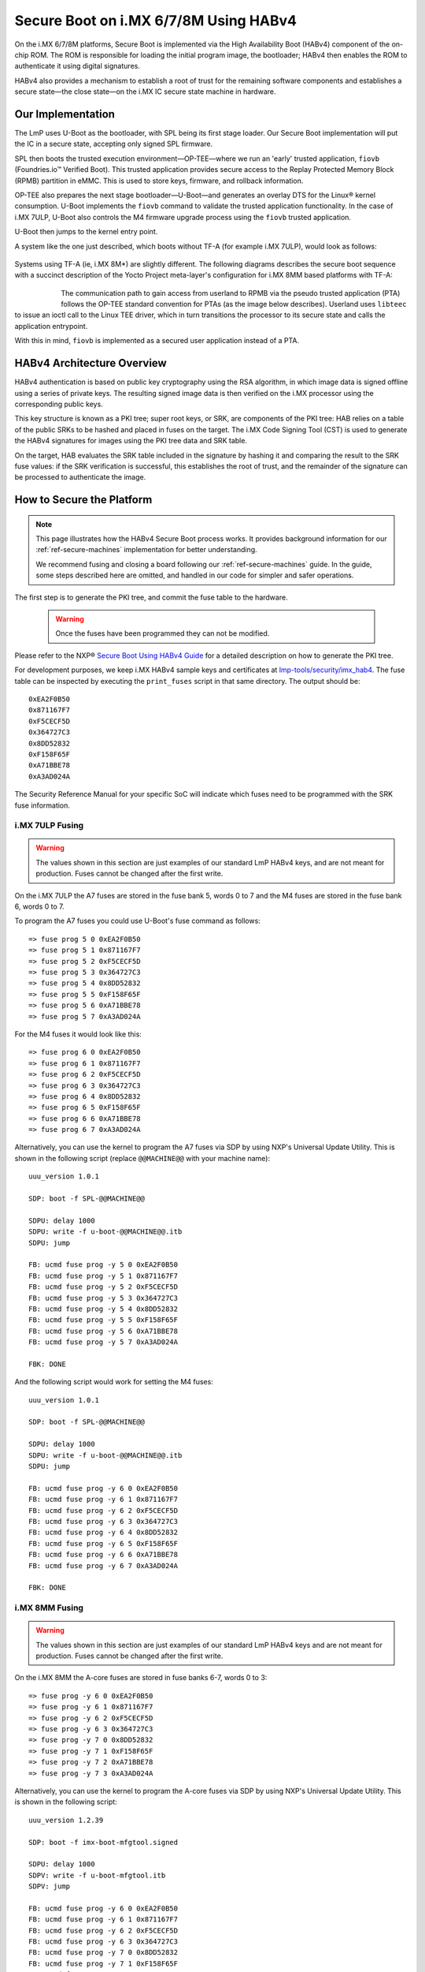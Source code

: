 .. highlight:: sh

.. _ref-secure-boot-imx-habv4:

Secure Boot on i.MX 6/7/8M Using HABv4
======================================

On the i.MX 6/7/8M platforms, Secure Boot is implemented via the High Availability Boot (HABv4) component of the on-chip ROM.
The ROM is responsible for loading the initial program image, the bootloader; HABv4 then enables the ROM to authenticate it using digital signatures.

HABv4 also provides a mechanism to establish a root of trust for the remaining software components and establishes a secure state—the close state—on the i.MX IC secure state machine in hardware.

Our Implementation
------------------

The LmP uses U-Boot as the bootloader, with SPL being its first stage loader.
Our Secure Boot implementation will put the IC in a secure state, accepting only signed SPL firmware.

SPL then boots the trusted execution environment—OP-TEE—where we run an 'early' trusted application, ``fiovb`` (Foundries.io™ Verified Boot).
This trusted application provides secure access to the Replay Protected Memory Block (RPMB) partition in eMMC.
This is used to store keys, firmware, and rollback information.

OP-TEE also prepares the next stage bootloader—U-Boot—and generates an overlay DTS for the Linux® kernel consumption.
U-Boot implements the ``fiovb`` command to validate the trusted application functionality.
In the case of i.MX 7ULP, U-Boot also controls the M4 firmware upgrade process using the ``fiovb`` trusted application.

U-Boot then jumps to the kernel entry point.

A system like the one just described, which boots without TF-A (for example i.MX 7ULP), would look as follows:

   .. figure:: /_static/imx-secure-boot.png
      :align: center
      :width: 6in

Systems using TF-A (ie, i.MX 8M*) are slightly different.
The following diagrams describes the secure boot sequence with a succinct description of the Yocto Project meta-layer's configuration for i.MX 8MM based platforms with TF-A:

   .. figure:: /_static/imx8-secure-boot.png
      :align: left
      :width: 8in

The communication path to gain access from userland to RPMB via the pseudo trusted application (PTA) follows the OP-TEE standard convention for PTAs (as the image below describes).
Userland uses ``libteec`` to issue an ioctl call to the Linux TEE driver, which in turn transitions the processor to its secure state and calls the application entrypoint.

With this in mind, ``fiovb`` is implemented as a secured user application instead of a PTA.

   .. figure:: /_static/optee-pta-access.png
      :align: center
      :width: 6in


HABv4 Architecture Overview
---------------------------

HABv4 authentication is based on public key cryptography using the RSA algorithm, in which image data is signed offline using a series of private keys.
The resulting signed image data is then verified on the i.MX processor using the corresponding public keys.

This key structure is known as a PKI tree; super root keys, or SRK, are components of the PKI tree: HAB relies on a table of the public SRKs to be hashed and placed in fuses on the target.
The i.MX Code Signing Tool (CST) is used to generate the HABv4 signatures for images using the PKI tree data and SRK table.

On the target, HAB evaluates the SRK table included in the signature by hashing it and comparing the result to the SRK fuse values: if the SRK verification is successful, this establishes the root of trust, and the remainder of the signature can be processed to authenticate the image.

How to Secure the Platform
--------------------------

.. note::
	 This page illustrates how the HABv4 Secure Boot process works.
	 It provides background information for our :ref:`ref-secure-machines` implementation for better understanding.

	 We recommend fusing and closing a board following our :ref:`ref-secure-machines` guide.
	 In the guide, some steps described here are omitted, and handled in our code for simpler and safer operations.

The first step is to generate the PKI tree, and commit the fuse table to the hardware.

 .. warning::
    Once the fuses have been programmed they can not be modified.

Please refer to the NXP® `Secure Boot Using HABv4 Guide`_ for a detailed description on how to generate the PKI tree.

For development purposes, we keep i.MX HABv4 sample keys and certificates at `lmp-tools/security/imx_hab4`_.
The fuse table can be inspected by executing the ``print_fuses`` script in that same directory.
The output should be::

	0xEA2F0B50
	0x871167F7
	0xF5CECF5D
	0x364727C3
	0x8DD52832
	0xF158F65F
	0xA71BBE78
	0xA3AD024A

The Security Reference Manual for your specific SoC will indicate which fuses need to be programmed with the SRK fuse information.


i.MX 7ULP Fusing
^^^^^^^^^^^^^^^^

.. warning::
	 The values shown in this section are just examples of our standard LmP HABv4 keys, and are not meant for production.
	 Fuses cannot be changed after the first write.

On the i.MX 7ULP the A7 fuses are stored in the fuse bank 5, words 0 to 7 and the M4 fuses are stored in the fuse bank 6, words 0 to 7.

To program the A7 fuses you could use U-Boot's fuse command as follows::

	=> fuse prog 5 0 0xEA2F0B50
	=> fuse prog 5 1 0x871167F7
	=> fuse prog 5 2 0xF5CECF5D
	=> fuse prog 5 3 0x364727C3
	=> fuse prog 5 4 0x8DD52832
	=> fuse prog 5 5 0xF158F65F
	=> fuse prog 5 6 0xA71BBE78
	=> fuse prog 5 7 0xA3AD024A

For the M4 fuses it would look like this::

	=> fuse prog 6 0 0xEA2F0B50
	=> fuse prog 6 1 0x871167F7
	=> fuse prog 6 2 0xF5CECF5D
	=> fuse prog 6 3 0x364727C3
	=> fuse prog 6 4 0x8DD52832
	=> fuse prog 6 5 0xF158F65F
	=> fuse prog 6 6 0xA71BBE78
	=> fuse prog 6 7 0xA3AD024A

Alternatively, you can use the kernel to program the A7 fuses via SDP by using NXP's Universal Update Utility.
This is shown in the following script (replace ``@@MACHINE@@`` with your machine name)::

	uuu_version 1.0.1

	SDP: boot -f SPL-@@MACHINE@@

	SDPU: delay 1000
	SDPU: write -f u-boot-@@MACHINE@@.itb
	SDPU: jump

	FB: ucmd fuse prog -y 5 0 0xEA2F0B50
	FB: ucmd fuse prog -y 5 1 0x871167F7
	FB: ucmd fuse prog -y 5 2 0xF5CECF5D
	FB: ucmd fuse prog -y 5 3 0x364727C3
	FB: ucmd fuse prog -y 5 4 0x8DD52832
	FB: ucmd fuse prog -y 5 5 0xF158F65F
	FB: ucmd fuse prog -y 5 6 0xA71BBE78
	FB: ucmd fuse prog -y 5 7 0xA3AD024A

	FBK: DONE

And the following script would work for setting the M4 fuses::

	uuu_version 1.0.1

	SDP: boot -f SPL-@@MACHINE@@

	SDPU: delay 1000
	SDPU: write -f u-boot-@@MACHINE@@.itb
	SDPU: jump

	FB: ucmd fuse prog -y 6 0 0xEA2F0B50
	FB: ucmd fuse prog -y 6 1 0x871167F7
	FB: ucmd fuse prog -y 6 2 0xF5CECF5D
	FB: ucmd fuse prog -y 6 3 0x364727C3
	FB: ucmd fuse prog -y 6 4 0x8DD52832
	FB: ucmd fuse prog -y 6 5 0xF158F65F
	FB: ucmd fuse prog -y 6 6 0xA71BBE78
	FB: ucmd fuse prog -y 6 7 0xA3AD024A

	FBK: DONE

i.MX 8MM Fusing
^^^^^^^^^^^^^^^

.. warning::
	 The values shown in this section are just examples of our standard LmP HABv4 keys and are not meant for production.
	 Fuses cannot be changed after the first write.

On the i.MX 8MM the A-core fuses are stored in fuse banks 6-7, words 0 to 3::

        => fuse prog -y 6 0 0xEA2F0B50
        => fuse prog -y 6 1 0x871167F7
        => fuse prog -y 6 2 0xF5CECF5D
        => fuse prog -y 6 3 0x364727C3
        => fuse prog -y 7 0 0x8DD52832
        => fuse prog -y 7 1 0xF158F65F
        => fuse prog -y 7 2 0xA71BBE78
        => fuse prog -y 7 3 0xA3AD024A

Alternatively, you can use the kernel to program the A-core fuses via SDP by using NXP's Universal Update Utility.
This is shown in the following script::

        uuu_version 1.2.39

        SDP: boot -f imx-boot-mfgtool.signed

        SDPU: delay 1000
        SDPV: write -f u-boot-mfgtool.itb
        SDPV: jump

        FB: ucmd fuse prog -y 6 0 0xEA2F0B50
        FB: ucmd fuse prog -y 6 1 0x871167F7
        FB: ucmd fuse prog -y 6 2 0xF5CECF5D
        FB: ucmd fuse prog -y 6 3 0x364727C3
        FB: ucmd fuse prog -y 7 0 0x8DD52832
        FB: ucmd fuse prog -y 7 1 0xF158F65F
        FB: ucmd fuse prog -y 7 2 0xA71BBE78
        FB: ucmd fuse prog -y 7 3 0xA3AD024A

        FB: acmd reset

        FB: DONE


Upon reboot, if ``CONFIG_IMX_HAB`` is enabled in U-Boot, HABv4 will raise events indicating that an **unsigned SPL image** has been executed. 
Host events can be inspected by running U-Boot's ``hab_status`` command.

.. important::
   
	 Once the security fuses have been programmed, modify all your UUU scripts to use only **signed SPL** images.
	 Some of those scripts might depend on the occurrence of HABv4 events.
	 This is already covered in our :ref:`ref-secure-machines` implementations.

To secure the platform, there is an extra fuse that needs to be programmed.
We will only take this step once we are sure that we can successfully sign and boot a signed SPL image with a matching set of keys (containing the same public key hashes as those stored in the SRK fuses).

How to Sign an SPL Image
------------------------

.. note::
   
	 We provide a ``readme.md`` file with straight forward instructions on signing the SPL and mfgtool/SDP SPL for each board in our :ref:`ref-secure-machines` implementations.
	 This is part of the ``mfgtool-files`` artifact for the secure machines.

To build a signed image, you need to create a Command Sequence File (CSF) describing all the commands that the ROM will execute during Secure Boot.
These commands instruct HABv4 on which memory areas to authenticate, which keys to install and use, what data to write to a register, and so on.
In addition, the necessary certificates and signatures involved in the verification of the image are attached to the CSF generated binary output.

We keep a template at ``lmp-tools/security/imx_hab4/u-boot-spl-sign.csf-template``.

This template is used by ``lmp-tools/security/imx_hab4/sign-file.sh`` script which dynamically generates the authenticate data command "blocks" line(s) based on your binary.  The command "blocks" line contains three values:

* The first value is the address on the target where HAB expects the signed image data to begin.
* The second value is the offset into the file where CST will begin signing.
* The third value is length in bytes of the data to sign starting from the offset.


It is also required that the IVT and DCD regions are signed. HAB will verify the DCD and IVT fall in an authenticated region: The CSF will not successfully authenticate unless all commands are successful and all required regions are signed.

In the case of the SPL, you must enable **CONFIG_IMX_HAB** to include the IVT and DCD information.

The ``lmp-tools/security/imx_hab4/sign-file.sh`` script executes NXP's Code Signing Tool after preparing the CSF information based on the template::

	$ cd security/imx_hab4/
	$ ./sign-file.sh --cst ./cst --spl SPL

	SETTINGS FOR  : ./sign-file.sh
	--------------:
	CST BINARY    : ./cst
	CSF TEMPLATE  : u-boot-spl-sign.csf-template
	BINARY FILE   : SPL
	KEYS DIRECTORY: .
	FIX-SDP-DCD   : no

	FOUND HAB Blocks 0x2f010400 0x00000000 0x00018c00
	CSF Processed successfully and signed data available in SPL_csf.bin
	$ ls SPL.signed
	SPL.signed

All intermediate files generated during the signing process are removed by the script.

Booting this signed SPL image and inspecting the HAB status should give no HAB events therefore indicating that the image was correctly signed::

	=> hab_status
	Secure boot disabled
	HAB Configuration: 0xf0, HAB State: 0x66
	No HAB Events Found!

.. warning::
   The next fuse instruction will close the board for unsigned images: make sure you can rebuild the signed images before programming that fuse.


Now we can close the device — From here on only signed images can be booted on the platform. For the i.MX 7ULP, we need to fuse bit31 of word 6 from bank 29 (SEC_CONFIG[1] in the documentation)::

	=> fuse prog 29 6 0x80000000

For i.MX 8MM you have to fuse bit25 of word 3 from bank 1 (SEC_CONFIG[1] in the documentation)::

        => fuse prog 1 3 0x2000000


Rebooting the board and checking the HAB status should give::

	=> hab_status
	Secure boot enabled
	HAB Configuration: 0xcc, HAB State: 0x99
	No HAB Events Found!

.. warning::
   A production device should also "lock" the SRK values to prevent bricking a closed device.  Refer to the Security Reference Manual for the location and values of these fuses.


How to Sign an SPL Image for SDP
^^^^^^^^^^^^^^^^^^^^^^^^^^^^^^^^
Once the device has been closed, only signed images will be able to run on the processor: this means that injections via UUU/SDP will stop working unless the SPL it uses is properly signed.

1. On i.MX 6UL/6ULL families, the SDP imposes the following restrictions:

* SDP requires that the CSF is modified to include a check for the DCD table
* SDP requires that the DCD address of the image is cleared from the header

To comply with these requirements we need to sign the image adding the ``--fix-sdp-dcd`` parameter::

	$ cd security/imx_hab4/
	$ ./sign-file.sh --cst ./cst --spl SPL --fix-sdp-dcd

	SETTINGS FOR  : ./sign-file.sh
	--------------:
	CST BINARY    : ./cst
	CSF TEMPLATE  : u-boot-spl-sign.csf-template
	BINARY FILE   : SPL
	KEYS DIRECTORY: .
	FIX-SDP-DCD   : yes

	4+0 records in
	4+0 records out
	4 bytes copied, 8.3445e-05 s, 47.9 kB/s
	4+0 records in
	4+0 records out
	4 bytes copied, 6.6832e-05 s, 59.9 kB/s
	FOUND DCD Blocks 0x2f010000 0x0000002c 0x00000258
	FOUND HAB Blocks 0x2f010400 0x00000000 0x00021c00
	CSF Processed successfully and signed data available in SPL_csf.bin
	$ ls SPL.signed
	SPL.signed

2. On i.MX 7/8M and other i.MX 6 families, using the ``--fix-sdp-dcd`` parameter is not required.


.. note::
   Which SoCs fall in which category can be identified by inspecting the `Universal Update Utility`_  g_RomInfo.
	 If the option ``ROM_INFO_HID_SKIP_DCD`` is configured, then the DCD does **not** need to be fixed for that SoC.


Booting Signed Images With the `Universal Update Utility`_
^^^^^^^^^^^^^^^^^^^^^^^^^^^^^^^^^^^^^^^^^^^^^^^^^^^^^^^^^^

.. note::
   These steps are covered in our mfgtool implementation of :ref:`ref-secure-machines`.

1. For i.MX 6UL/6ULL, we need to let SDP know the DCD location, as well as inform it that the DCD has been cleared.
A typical UUU boot script would be (replace ``@@MACHINE@@`` with your machine configuration name):

.. code-block:: console
   :emphasize-lines: 3

   uuu_version 1.0.1

   SDP: boot -f SPL.signed-@@MACHINE@@ -dcdaddr 0x2f010000 -cleardcd

   SDPU: delay 1000
   SDPU: write -f u-boot-@@MACHINE@@.itb

2) On i.MX 7/8M and other i.MX 6 families — those where SDP does not impose DCD restrictions — the UUU boot script will look like:

.. code-block:: console

   uuu_version 1.0.1

   SDP: boot -f SPL.signed-@@MACHINE@@

   SDPU: delay 1000
   SDPU: write -f u-boot-@@MACHINE@@.itb

In both cases, if the device has been closed and is only accepting signed images, **it is recommended that UUU be started before powering the board, and before connecting it to the host PC, so that UUU polls for the connection and responds to it as soon as possible**.
To that effect we need to make sure of UUU's polling period flag::

	$ uuu -pp 1 file.uuu

.. note::

	 The flags `-dcdaddr`_, `-cleardcd`_, and `-pp`_ are required for SDP on older SoCs.
	 These have  been contributed to the Universal Update Utility by Foundries.io.
	 Make sure your UUU version is up-to-date with these changes.

How to Sign an M4 Binary for HABv4 Validation
^^^^^^^^^^^^^^^^^^^^^^^^^^^^^^^^^^^^^^^^^^^^^

.. note::
   This applies to i.MX 7ULP which has the Cortex-M4 as the primary core.

To use the i.MX HABv4 validation process when booting an M4 binary, it will also need to be signed in a similar manner.
This is also true for SoCs such as i.MX7ULP which support "dual-boot" mode.
The M4 bootrom loads the M4 binary at power on.
If the device is in a closed state, the bootrom requires the M4 binary to be signed.

Signing the M4 application image is nearly the same as before.
Instead of the ``--spl`` parameter, use ``--m4app``::

	$ cd security/imx_hab4/
	$ ./sign-file.sh --cst ./cst --m4app sdk20-app_flash.img

	SETTINGS FOR  : ./sign-file.sh
	--------------:
	CST BINARY    : ./cst
	CSF TEMPLATE  : u-boot-spl-sign.csf-template
	BINARY FILE   : sdk20-app_flash.img
	KEYS DIRECTORY: .

	4+0 records in
	4+0 records out
	4 bytes copied, 8.5903e-05 s, 46.6 kB/s
	4+0 records in
	4+0 records out
	4 bytes copied, 0.000117146 s, 34.1 kB/s
	FOUND HAB Blocks 0x1ffd1000 0x00001000 00015000
	CSF Processed successfully and signed data available in sdk20-app_flash.img_csf.bin
	$ ls sdk20-app_flash.img.signed
	sdk20-app_flash.img.signed

Booting a Closed System With a CAAM Device
------------------------------------------

If you are running with a *Cryptographic Acceleration and Assurance Module* device, notice that in the closed configuration—and for devices with HAB 4.4.0 (or lower)—the HAB code locks the job ring and DECO master ID registers.

If the user-specific application requires any changes in the CAAM MID registers, it is necessary to add the “Unlock CAAM MID” command into the CSF file.
Not doing so, since the CAAM will not have been configured for the proper MIDs, leaves some of the CAAM registers not accessible for writing.
Thus, any attempt to write to them will cause system **core fails**.

.. note::
	 The current NXP BSP implementation expects the CAAM registers to be unlocked when configuring the CAAM to operate in the non-secure TrustZone world.
	 This applies when OP-TEE is enabled on the i.MX 6, i.MX 7, and i.MX 7ULP processors.

Our ``u-boot-spl-sign.csf-template`` takes care of supporting CAAM on closed platforms by adding the following section::

	[Authenticate CSF]

	[Unlock]
	Engine = CAAM
	Features = MID, RNG

.. seealso::
   * :ref:`ref-boot-software-updates-imx`

.. _Secure Boot Using HABv4 Guide:
   https://www.nxp.com/webapp/Download?colCode=AN4581&location=null

.. _Universal Update Utility:
   https://github.com/nxp-imx/mfgtools

.. _-dcdaddr:
   https://github.com/nxp-imx/mfgtools/commit/003b6cb7a98ba36d78d591b5c1ef8e42423f1b90
.. _-cleardcd:
   https://github.com/nxp-imx/mfgtools/commit/a3e9f5b84d28666d53f565abecf59996b7810aca

.. _-pp:
   https://github.com/nxp-imx/mfgtools/commit/5a790eae0a0f424e145171681e1a3a4f3fa47904

.. _lmp-tools/security/imx_hab4:
   https://github.com/foundriesio/lmp-tools/tree/master/security/imx_hab4
